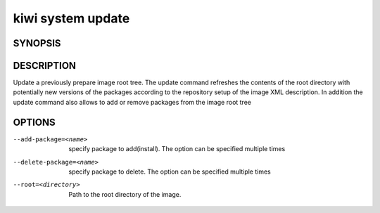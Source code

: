 kiwi system update
==================

SYNOPSIS
--------

.. program-output:: bash -c "kiwi-ng system update | awk 'BEGIN{ found=1} /global options:/{found=0} {if (found) print }'"

DESCRIPTION
-----------

Update a previously prepare image root tree. The update command
refreshes the contents of the root directory with potentially new
versions of the packages according to the repository setup of the
image XML description. In addition the update command also allows
to add or remove packages from the image root tree

OPTIONS
-------

--add-package=<name>

  specify package to add(install). The option can be specified
  multiple times

--delete-package=<name>

  specify package to delete. The option can be specified
  multiple times

--root=<directory>

  Path to the root directory of the image.
